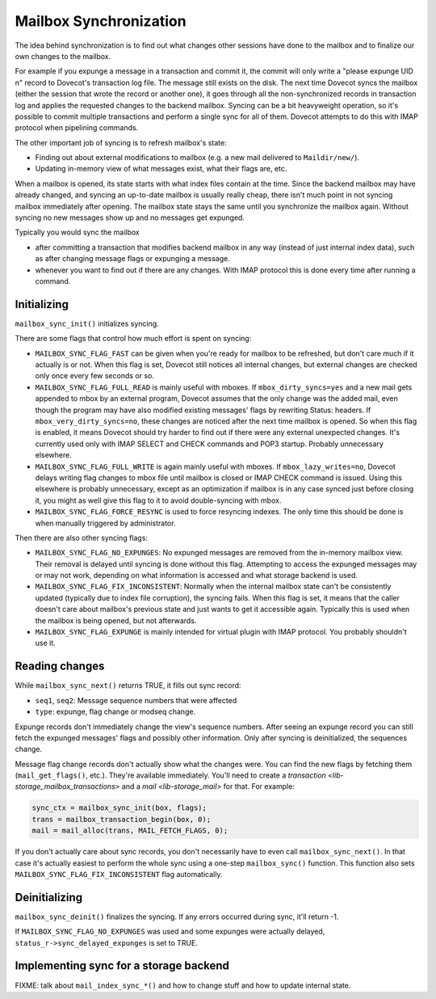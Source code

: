 .. _lib-storage_mailbox_sync:

=======================
Mailbox Synchronization
=======================

The idea behind synchronization is to find out what changes other
sessions have done to the mailbox and to finalize our own changes to the
mailbox.

For example if you expunge a message in a transaction and commit it, the
commit will only write a "please expunge UID n" record to Dovecot's
transaction log file. The message still exists on the disk. The next
time Dovecot syncs the mailbox (either the session that wrote the record
or another one), it goes through all the non-synchronized records in
transaction log and applies the requested changes to the backend
mailbox. Syncing can be a bit heavyweight operation, so it's possible to
commit multiple transactions and perform a single sync for all of them.
Dovecot attempts to do this with IMAP protocol when pipelining commands.

The other important job of syncing is to refresh mailbox's state:

-  Finding out about external modifications to mailbox (e.g. a new mail
   delivered to ``Maildir/new/``).

-  Updating in-memory view of what messages exist, what their flags are,
   etc.

When a mailbox is opened, its state starts with what index files contain
at the time. Since the backend mailbox may have already changed, and
syncing an up-to-date mailbox is usually really cheap, there isn't much
point in not syncing mailbox immediately after opening. The mailbox
state stays the same until you synchronize the mailbox again. Without
syncing no new messages show up and no messages get expunged.

Typically you would sync the mailbox

-  after committing a transaction that modifies backend mailbox in any
   way (instead of just internal index data), such as after changing
   message flags or expunging a message.

-  whenever you want to find out if there are any changes. With IMAP
   protocol this is done every time after running a command.

Initializing
------------

``mailbox_sync_init()`` initializes syncing.

There are some flags that control how much effort is spent on syncing:

-  ``MAILBOX_SYNC_FLAG_FAST`` can be given when you're ready for mailbox
   to be refreshed, but don't care much if it actually is or not. When
   this flag is set, Dovecot still notices all internal changes, but
   external changes are checked only once every few seconds or so.

-  ``MAILBOX_SYNC_FLAG_FULL_READ`` is mainly useful with mboxes. If
   ``mbox_dirty_syncs=yes`` and a new mail gets appended to mbox by an
   external program, Dovecot assumes that the only change was the added
   mail, even though the program may have also modified existing
   messages' flags by rewriting Status: headers. If
   ``mbox_very_dirty_syncs=no``, these changes are noticed after the
   next time mailbox is opened. So when this flag is enabled, it means
   Dovecot should try harder to find out if there were any external
   unexpected changes. It's currently used only with IMAP SELECT and
   CHECK commands and POP3 startup. Probably unnecessary elsewhere.

-  ``MAILBOX_SYNC_FLAG_FULL_WRITE`` is again mainly useful with mboxes.
   If ``mbox_lazy_writes=no``, Dovecot delays writing flag changes to
   mbox file until mailbox is closed or IMAP CHECK command is issued.
   Using this elsewhere is probably unnecessary, except as an
   optimization if mailbox is in any case synced just before closing it,
   you might as well give this flag to it to avoid double-syncing with
   mbox.

-  ``MAILBOX_SYNC_FLAG_FORCE_RESYNC`` is used to force resyncing
   indexes. The only time this should be done is when manually triggered
   by administrator.

Then there are also other syncing flags:

-  ``MAILBOX_SYNC_FLAG_NO_EXPUNGES``: No expunged messages are removed
   from the in-memory mailbox view. Their removal is delayed until
   syncing is done without this flag. Attempting to access the expunged
   messages may or may not work, depending on what information is
   accessed and what storage backend is used.

-  ``MAILBOX_SYNC_FLAG_FIX_INCONSISTENT``: Normally when the internal
   mailbox state can't be consistently updated (typically due to index
   file corruption), the syncing fails. When this flag is set, it means
   that the caller doesn't care about mailbox's previous state and just
   wants to get it accessible again. Typically this is used when the
   mailbox is being opened, but not afterwards.

-  ``MAILBOX_SYNC_FLAG_EXPUNGE`` is mainly intended for virtual plugin
   with IMAP protocol. You probably shouldn't use it.

Reading changes
---------------

While ``mailbox_sync_next()`` returns TRUE, it fills out sync record:

-  ``seq1``, ``seq2``: Message sequence numbers that were affected

-  ``type``: expunge, flag change or modseq change.

Expunge records don't immediately change the view's sequence numbers.
After seeing an expunge record you can still fetch the expunged
messages' flags and possibly other information. Only after syncing is
deinitialized, the sequences change.

Message flag change records don't actually show what the changes were.
You can find the new flags by fetching them (``mail_get_flags()``,
etc.). They're available immediately. You'll need to create a
`transaction <lib-storage_mailbox_transactions>` and a
`mail <lib-storage_mail>` for that. For example:

.. code-block:: C

   sync_ctx = mailbox_sync_init(box, flags);
   trans = mailbox_transaction_begin(box, 0);
   mail = mail_alloc(trans, MAIL_FETCH_FLAGS, 0);

If you don't actually care about sync records, you don't necessarily
have to even call ``mailbox_sync_next()``. In that case it's actually
easiest to perform the whole sync using a one-step ``mailbox_sync()``
function. This function also sets ``MAILBOX_SYNC_FLAG_FIX_INCONSISTENT``
flag automatically.

Deinitializing
--------------

``mailbox_sync_deinit()`` finalizes the syncing. If any errors occurred
during sync, it'll return -1.

If ``MAILBOX_SYNC_FLAG_NO_EXPUNGES`` was used and some expunges were
actually delayed, ``status_r->sync_delayed_expunges`` is set to TRUE.

Implementing sync for a storage backend
---------------------------------------

FIXME: talk about ``mail_index_sync_*()`` and how to change stuff and how to
update internal state.

